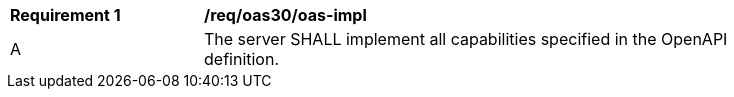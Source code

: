 [[req_oas30_oas-impl]] 
[width="90%",cols="2,6"]
|===
^|*Requirement {counter:req-id}* |*/req/oas30/oas-impl* 
^|A |The server SHALL implement all capabilities specified in the OpenAPI definition.
|===
